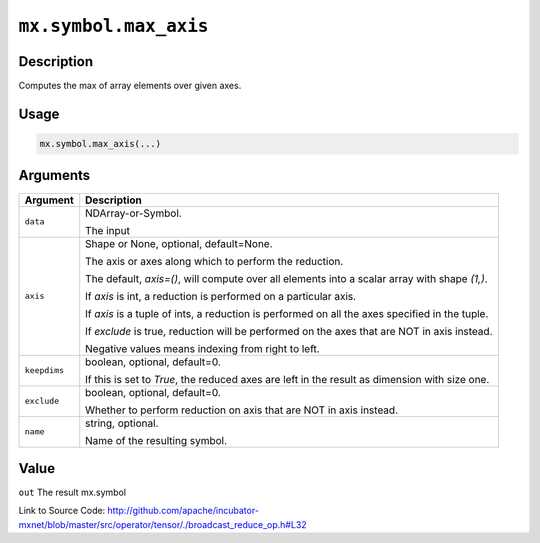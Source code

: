 

``mx.symbol.max_axis``
============================================

Description
----------------------

Computes the max of array elements over given axes.


Usage
----------

.. code:: r

	mx.symbol.max_axis(...)

Arguments
------------------

+----------------------------------------+------------------------------------------------------------+
| Argument                               | Description                                                |
+========================================+============================================================+
| ``data``                               | NDArray-or-Symbol.                                         |
|                                        |                                                            |
|                                        | The input                                                  |
+----------------------------------------+------------------------------------------------------------+
| ``axis``                               | Shape or None, optional, default=None.                     |
|                                        |                                                            |
|                                        | The axis or axes along which to perform the reduction.     |
|                                        |                                                            |
|                                        | The default, `axis=()`, will compute over all elements     |
|                                        | into                                                       |
|                                        | a                                                          |
|                                        | scalar array with shape `(1,)`.                            |
|                                        |                                                            |
|                                        | If `axis` is int, a reduction is performed on a particular |
|                                        | axis.                                                      |
|                                        |                                                            |
|                                        | If `axis` is a tuple of ints, a reduction is performed on  |
|                                        | all the                                                    |
|                                        | axes                                                       |
|                                        | specified in the tuple.                                    |
|                                        |                                                            |
|                                        | If `exclude` is true, reduction will be performed on the   |
|                                        | axes that                                                  |
|                                        | are                                                        |
|                                        | NOT in axis instead.                                       |
|                                        |                                                            |
|                                        | Negative values means indexing from right to left.         |
+----------------------------------------+------------------------------------------------------------+
| ``keepdims``                           | boolean, optional, default=0.                              |
|                                        |                                                            |
|                                        | If this is set to `True`, the reduced axes are left in the |
|                                        | result as dimension with size                              |
|                                        | one.                                                       |
+----------------------------------------+------------------------------------------------------------+
| ``exclude``                            | boolean, optional, default=0.                              |
|                                        |                                                            |
|                                        | Whether to perform reduction on axis that are NOT in axis  |
|                                        | instead.                                                   |
+----------------------------------------+------------------------------------------------------------+
| ``name``                               | string, optional.                                          |
|                                        |                                                            |
|                                        | Name of the resulting symbol.                              |
+----------------------------------------+------------------------------------------------------------+

Value
----------

``out`` The result mx.symbol


Link to Source Code: http://github.com/apache/incubator-mxnet/blob/master/src/operator/tensor/./broadcast_reduce_op.h#L32


